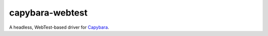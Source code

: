 capybara-webtest
================

A headless, WebTest-based driver for `Capybara`_.

.. _Capybara: https://github.com/elliterate/capybara.py
